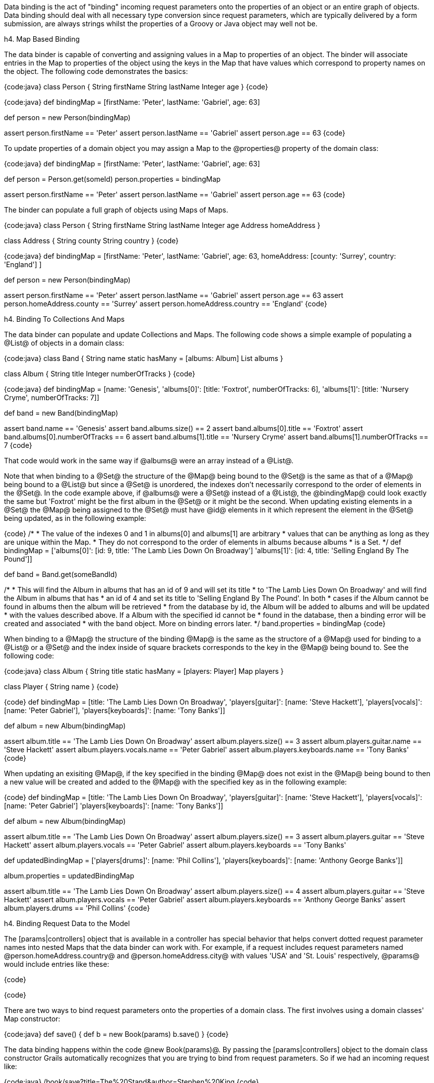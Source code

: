 Data binding is the act of "binding" incoming request parameters onto the properties of an object or an entire graph of objects. Data binding should deal with all necessary type conversion since request parameters, which are typically delivered by a form submission, are always strings whilst the properties of a Groovy or Java object may well not be.

h4. Map Based Binding

The data binder is capable of converting and assigning values in a Map to properties of an object.  The binder will associate entries in the Map to properties of the object using the keys in the Map that have values which correspond to property names on the object.  The following code demonstrates the basics:

{code:java}
// grails-app/domain/Person.groovy
class Person {
    String firstName
    String lastName
    Integer age
}
{code}

{code:java}
def bindingMap = [firstName: 'Peter', lastName: 'Gabriel', age: 63]

def person = new Person(bindingMap)

assert person.firstName == 'Peter'
assert person.lastName == 'Gabriel'
assert person.age == 63
{code}

To update properties of a domain object you may assign a Map to the @properties@ property of the domain class:

{code:java}
def bindingMap = [firstName: 'Peter', lastName: 'Gabriel', age: 63]

def person = Person.get(someId)
person.properties = bindingMap

assert person.firstName == 'Peter'
assert person.lastName == 'Gabriel'
assert person.age == 63
{code}

The binder can populate a full graph of objects using Maps of Maps.

{code:java}
class Person {
    String firstName
    String lastName
    Integer age
    Address homeAddress
}

class Address {
    String county
    String country
}
{code}

{code:java}
def bindingMap = [firstName: 'Peter', lastName: 'Gabriel', age: 63, homeAddress: [county: 'Surrey', country: 'England'] ]

def person = new Person(bindingMap)

assert person.firstName == 'Peter'
assert person.lastName == 'Gabriel'
assert person.age == 63
assert person.homeAddress.county == 'Surrey'
assert person.homeAddress.country == 'England'
{code}

h4. Binding To Collections And Maps

The data binder can populate and update Collections and Maps.  The following code shows a simple example of populating a @List@ of objects in a domain class:

{code:java}
class Band {
    String name
    static hasMany = [albums: Album]
    List albums
}

class Album {
    String title
    Integer numberOfTracks
}
{code}

{code:java}
def bindingMap = [name: 'Genesis', 
                  'albums[0]': [title: 'Foxtrot', numberOfTracks: 6], 
                  'albums[1]': [title: 'Nursery Cryme', numberOfTracks: 7]]

def band = new Band(bindingMap)

assert band.name == 'Genesis'
assert band.albums.size() == 2
assert band.albums[0].title == 'Foxtrot'
assert band.albums[0].numberOfTracks == 6
assert band.albums[1].title == 'Nursery Cryme'
assert band.albums[1].numberOfTracks == 7
{code}

That code would work in the same way if @albums@ were an array instead of a @List@.

Note that when binding to a @Set@ the structure of the @Map@ being bound to the @Set@ is the same as that of a @Map@ being bound to a @List@ but since a @Set@ is unordered, the indexes don't necessarily correspond to the order of elements in the @Set@.  In the code example above, if @albums@ were a @Set@ instead of a @List@, the @bindingMap@ could look exactly the same but 'Foxtrot' might be the first album in the @Set@ or it might be the second.  When updating existing elements in a @Set@ the @Map@ being assigned to the @Set@ must have @id@ elements in it which represent the element in the @Set@ being updated, as in the following example:

{code}
/*
 * The value of the indexes 0 and 1 in albums[0] and albums[1] are arbitrary
 * values that can be anything as long as they are unique within the Map.
 * They do not correspond to the order of elements in albums because albums
 * is a Set.
 */
def bindingMap = ['albums[0]': [id: 9, title: 'The Lamb Lies Down On Broadway']
                  'albums[1]': [id: 4, title: 'Selling England By The Pound']]

def band = Band.get(someBandId)

/*
 * This will find the Album in albums that has an id of 9 and will set its title
 * to 'The Lamb Lies Down On Broadway' and will find the Album in albums that has
 * an id of 4 and set its title to 'Selling England By The Pound'.  In both 
 * cases if the Album cannot be found in albums then the album will be retrieved
 * from the database by id, the Album will be added to albums and will be updated 
 * with the values described above.  If a Album with the specified id cannot be
 * found in the database, then a binding error will be created and associated
 * with the band object.  More on binding errors later.
 */
band.properties = bindingMap
{code}

When binding to a @Map@ the structure of the binding @Map@ is the same as the structore of a @Map@ used for binding to a @List@ or a @Set@ and the index inside of square brackets corresponds to the key in the @Map@ being bound to.  See the following code:

{code:java}
class Album {
    String title
    static hasMany = [players: Player]
    Map players
}

class Player {
    String name
}
{code}

{code}
def bindingMap = [title: 'The Lamb Lies Down On Broadway',
                  'players[guitar]': [name: 'Steve Hackett'],
                  'players[vocals]': [name: 'Peter Gabriel'],
                  'players[keyboards]': [name: 'Tony Banks']]

def album = new Album(bindingMap)

assert album.title == 'The Lamb Lies Down On Broadway'
assert album.players.size() == 3
assert album.players.guitar.name == 'Steve Hackett'
assert album.players.vocals.name == 'Peter Gabriel'
assert album.players.keyboards.name == 'Tony Banks'
{code}
  
When updating an exisiting @Map@, if the key specified in the binding @Map@ does not exist in the @Map@ being bound to then a new value will be created and added to the @Map@ with the specified key as in the following example:


{code}
def bindingMap = [title: 'The Lamb Lies Down On Broadway',
                  'players[guitar]': [name: 'Steve Hackett'],
                  'players[vocals]': [name: 'Peter Gabriel']
                  'players[keyboards]': [name: 'Tony Banks']]

def album = new Album(bindingMap)

assert album.title == 'The Lamb Lies Down On Broadway'
assert album.players.size() == 3
assert album.players.guitar == 'Steve Hackett'
assert album.players.vocals == 'Peter Gabriel'
assert album.players.keyboards == 'Tony Banks'

def updatedBindingMap = ['players[drums]': [name: 'Phil Collins'],
                         'players[keyboards]': [name: 'Anthony George Banks']]

album.properties = updatedBindingMap

assert album.title == 'The Lamb Lies Down On Broadway'
assert album.players.size() == 4
assert album.players.guitar == 'Steve Hackett'
assert album.players.vocals == 'Peter Gabriel'
assert album.players.keyboards == 'Anthony George Banks'
assert album.players.drums == 'Phil Collins'
{code}

h4. Binding Request Data to the Model

The [params|controllers] object that is available in a controller has special behavior that helps convert dotted request parameter names into nested Maps that the data binder can work with.  For example, if a request includes request parameters named @person.homeAddress.country@ and @person.homeAddress.city@ with values 'USA' and 'St. Louis' respectively, @params@ would include entries like these:

{code}
[person: [homeAddress: [country: 'USA', city: 'St. Louis']]]
{code}

There are two ways to bind request parameters onto the properties of a domain class. The first involves using a domain classes' Map constructor:

{code:java}
def save() {
    def b = new Book(params)
    b.save()
}
{code}

The data binding happens within the code @new Book(params)@. By passing the [params|controllers] object to the domain class constructor Grails automatically recognizes that you are trying to bind from request parameters. So if we had an incoming request like:

{code:java}
/book/save?title=The%20Stand&author=Stephen%20King
{code}

Then the @title@ and @author@ request parameters would automatically be set on the domain class. You can use the [properties|domainClasses] property to perform data binding onto an existing instance:

{code:java}
def save() {
    def b = Book.get(params.id)
    b.properties = params
    b.save()
}
{code}

This has the same effect as using the implicit constructor.

When binding an empty String (a String with no characters in it, not even spaces), the data binder will convert the empty String to null.  This simplifies the most common case where the intent is to treat an empty form field as having the value null since there isn't a way to actually submit a null as a request parameter.  When this behavior is not desireable the application may assign the value directly.

The mass property binding mechanism will by default automatically trim all Strings at binding time.  To disable this behavior set the @grails.databinding.trimStrings@ property to false in @grails-app/conf/Config.groovy@.

{code:java}
// the default value is true
grails.databinding.trimStrings = false

// ...

{code}

The mass property binding mechanism will by default automatically convert all empty Strings to null at binding time.  To disable this behavior set the @grails.databinding.convertEmptyStringsToNull@ property to false in @grials-app/conf/Config.groovy@.

{code:java}
// the default value is true
grails.databinding.convertEmptyStringsToNull = false

// ...

{code}

The order of events is that the String trimming happens and then null conversion happens so if @trimStrings@ is @true@ and @convertEmptyStringsToNull@ is @true@, not only will empty Strings be converted to null but also blank Strings.  A blank String is any String such that the @trim()@ method returns an empty String.

{warning}
These forms of data binding in Grails are very convenient, but also indiscriminate. In other words, they will bind _all_ non-transient, typed instance properties of the target object, including ones that you may not want bound. Just because the form in your UI doesn't submit all the properties, an attacker can still send malign data via a raw HTTP request. Fortunately, Grails also makes it easy to protect against such attacks - see the section titled "Data Binding and Security concerns" for more information.
{warning}

h4. Data binding and Single-ended Associations

If you have a @one-to-one@ or @many-to-one@ association you can use Grails' data binding capability to update these relationships too. For example if you have an incoming request such as:

{code:java}
/book/save?author.id=20
{code}

Grails will automatically detect the @.id@ suffix on the request parameter and look up the @Author@ instance for the given id when doing data binding such as:

{code:java}
def b = new Book(params)
{code}

An association property can be set to @null@ by passing the literal @String@ "null". For example:

{code:java}
/book/save?author.id=null
{code}

h4. Data Binding and Many-ended Associations

If you have a one-to-many or many-to-many association there are different techniques for data binding depending of the association type.

If you have a @Set@ based association (the default for a @hasMany@) then the simplest way to populate an association is to send a list of identifiers. For example consider the usage of @<g:select>@ below:

{code:xml}
<g:select name="books"
          from="${Book.list()}"
          size="5" multiple="yes" optionKey="id"
          value="${author?.books}" />
{code}

This produces a select box that lets you select multiple values. In this case if you submit the form Grails will automatically use the identifiers from the select box to populate the @books@ association.

However, if you have a scenario where you want to update the properties of the associated objects the this technique won't work. Instead you use the subscript operator:

{code:xml}
<g:textField name="books[0].title" value="the Stand" />
<g:textField name="books[1].title" value="the Shining" />
{code}

However, with @Set@ based association it is critical that you render the mark-up in the same order that you plan to do the update in. This is because a @Set@ has no concept of order, so although we're referring to @books[0]@ and @books[1]@ it is not guaranteed that the order of the association will be correct on the server side unless you apply some explicit sorting yourself.

This is not a problem if you use @List@ based associations, since a @List@ has a defined order and an index you can refer to. This is also true of @Map@ based associations.

Note also that if the association you are binding to has a size of two and you refer to an element that is outside the size of association:

{code:xml}
<g:textField name="books[0].title" value="the Stand" />
<g:textField name="books[1].title" value="the Shining" />
<g:textField name="books[2].title" value="Red Madder" />
{code}

Then Grails will automatically create a new instance for you at the defined position.

You can bind existing instances of the associated type to a @List@ using the same @.id@ syntax as you would use with a single-ended association. For example:

{code:xml}
<g:select name="books[0].id" from="${bookList}"
          value="${author?.books[0]?.id}" />

<g:select name="books[1].id" from="${bookList}"
          value="${author?.books[1]?.id}" />

<g:select name="books[2].id" from="${bookList}"
          value="${author?.books[2]?.id}" />
{code}

Would allow individual entries in the @books List@ to be selected separately.

Entries at particular indexes can be removed in the same way too. For example:

{code:xml}
<g:select name="books[0].id"
          from="${Book.list()}"
          value="${author?.books[0]?.id}"
          noSelection="['null': '']"/>
{code}

Will render a select box that will remove the association at @books[0]@ if the empty option is chosen.

Binding to a @Map@ property works the same way except that the list index in the parameter name is replaced by the map key:

{code:xml}
<g:select name="images[cover].id"
          from="${Image.list()}"
          value="${book?.images[cover]?.id}"
          noSelection="['null': '']"/>
{code}

This would bind the selected image into the @Map@ property @images@ under a key of @"cover"@.

When binding to Maps, Arrays and Collections the data binder will automatically grow the size of the collections as necessary.  The default limit to how large the binder will grow a collection is 256.  If the data binder encounters an entry that requires the collection be grown beyond that limit, the entry is ignored.  The limit may be configured by assigning a value to the @grails.databinding.autoGrowCollectionLimit@ property in @Config.groovy@.

{code:java}
// grails-app/conf/Config.groovy

// the default value is 256
grails.databinding.autoGrowCollectionLimit = 128

// ...

{code}

h4. Data binding with Multiple domain classes

It is possible to bind data to multiple domain objects from the [params|controllers] object.

For example so you have an incoming request to:

{code:java}
 /book/save?book.title=The%20Stand&author.name=Stephen%20King
{code}

You'll notice the difference with the above request is that each parameter has a prefix such as @author.@ or @book.@ which is used to isolate which parameters belong to which type. Grails' @params@ object is like a multi-dimensional hash and you can index into it to isolate only a subset of the parameters to bind.

{code:java}
def b = new Book(params.book)
{code}

Notice how we use the prefix before the first dot of the @book.title@ parameter to isolate only parameters below this level to bind. We could do the same with an @Author@ domain class:

{code:java}
def a = new Author(params.author)
{code}

h4. Data Binding and Action Arguments

Controller action arguments are subject to request parameter data binding.  There are 2 categories of controller action arguments.  The first category is command objects.  Complex types are treated as command objects.  See the [Command Objects|guide:commandObjects] section of the user guide for details.  The other category is basic object types.  Supported types are the 8 primitives, their corresponding type wrappers and [java.lang.String|api:java.lang.String].  The default behavior is to map request parameters to action arguments by name:

{code:java}
class AccountingController {

   // accountNumber will be initialized with the value of params.accountNumber
   // accountType will be initialized with params.accountType
   def displayInvoice(String accountNumber, int accountType) {
       // ...
   }
}
{code}

For primitive arguments and arguments which are instances of any of the primitive type wrapper classes a type conversion has to be carried out before the request parameter value can be bound to the action argument.  The type conversion happens automatically.  In a case like the example shown above, the @params.accountType@ request parameter has to be converted to an @int@.  If type conversion fails for any reason, the argument will have its default value per normal Java behavior (null for type wrapper references, false for booleans and zero for numbers) and a corresponding error will be added to the @errors@ property of the defining controller.

{code:java}
/accounting/displayInvoice?accountNumber=B59786&accountType=bogusValue
{code}

Since "bogusValue" cannot be converted to type int, the value of accountType will be zero, the controller's @errors.hasErrors()@ will be true, the controller's @errors.errorCount@ will be equal to 1 and the controller's @errors.getFieldError('accountType')@ will contain the corresponding error.

If the argument name does not match the name of the request parameter then the @\@grails.web.RequestParameter@ annotation may be applied to an argument to express the name of the request parameter which should be bound to that argument:

{code:java}
import grails.web.RequestParameter

class AccountingController {

   // mainAccountNumber will be initialized with the value of params.accountNumber
   // accountType will be initialized with params.accountType
   def displayInvoice(@RequestParameter('accountNumber') String mainAccountNumber, int accountType) {
       // ...
   }
}
{code}


h4. Data binding and type conversion errors

Sometimes when performing data binding it is not possible to convert a particular String into a particular target type. This results in a type conversion error. Grails will retain type conversion errors inside the [errors|domainClasses] property of a Grails domain class. For example:

{code:java}
class Book {
    ...
    URL publisherURL
}
{code}

Here we have a domain class @Book@ that uses the @java.net.URL@ class to represent URLs. Given an incoming request such as:

{code:java}
  /book/save?publisherURL=a-bad-url
{code}

it is not possible to bind the string @a-bad-url@ to the @publisherURL@ property as a type mismatch error occurs. You can check for these like this:

{code:java}
def b = new Book(params)

if (b.hasErrors()) {
    println "The value ${b.errors.getFieldError('publisherURL').rejectedValue}" +
            " is not a valid URL!"
}
{code}

Although we have not yet covered error codes (for more information see the section on [Validation|guide:validation]), for type conversion errors you would want a message from the @grails-app/i18n/messages.properties@ file to use for the error. You can use a generic error message handler such as:

{code:java}
typeMismatch.java.net.URL=The field {0} is not a valid URL
{code}

Or a more specific one:

{code:java}
typeMismatch.Book.publisherURL=The publisher URL you specified is not a valid URL
{code}

h4. The BindUsing Annotation

The [BindUsing|api:org.grails.databinding.BindUsing] annotation may be used to define a custom binding mechanism for a particular field in a class.  Any time data binding is being applied to the field the closure value of the annotation will be invoked with 2 arguments.  The first argument is the object that data binding is being applied to and the second argument is [DataBindingSource|api:org.grails.databinding.DataBindingSource] which is the data source for the data binding.  The value returned from the closure will be bound to the property.  The following example would result in the upper case version of the @name@ value in the source being applied to the @name@ field during data binding.

{code:java}
import org.grails.databinding.BindUsing

class SomeClass {
    @BindUsing({obj, source ->

        //source is DataSourceBinding which is similar to a Map
        //and defines getAt operation but source.name cannot be used here.
        //In order to get name from source use getAt instead as shown below.

        source['name']?.toUpperCase()
    })
    String name
}
{code}

{note}
Note that data binding is only possible when the name of the request parameter matches with the field name in the class.
Here, @name@ from request parameters matches with @name@ from @SomeClass@.
{note}

The [BindUsing|api:org.grails.databinding.BindUsing] annotation may be used to define a custom binding mechanism for all of the fields on a particular class. When the annotation is applied to a class, the value assigned to the annotation should be a class which implements the [BindingHelper|api:org.grails.databinding.BindingHelper] interface.  An instance of that class will be used any time a value is bound to a property in the class that this annotation has been applied to. 

{code:java}
@BindUsing(SomeClassWhichImplementsBindingHelper)
class SomeClass {
    String someProperty
    Integer someOtherProperty
}
{code}

h4. Custom Data Converters

The binder will do a lot of type conversion automatically.  Some applications may want to define their own mechanism for converting values and a simple way to do this is to write a class which implements [ValueConverter|api:org.grails.databinding.converters.ValueConverter] and register an instance of that class as a bean in the Spring application context.

{code:java}
package com.myapp.converters

import org.grails.databinding.converters.ValueConverter

/**
 * A custom converter which will convert String of the
 * form 'city:state' into an Address object.
 */
class AddressValueConverter implements ValueConverter {

    boolean canConvert(value) {
        value instanceof String
    }

    def convert(value) {
        def pieces = value.split(':')
        new com.myapp.Address(city: pieces[0], state: pieces[1])
    }

    Class<?> getTargetType() {
        com.myapp.Address
    }
}
{code}

An instance of that class needs to be registered as a bean in the Spring application context.  The bean name is not important.  All beans that implemented ValueConverter will be automatically plugged in to the data binding process.

{code:java}
// grails-app/conf/spring/resources.groovy

beans = {

    addressConverter com.myapp.converters.AddressValueConverter

    // ...

}
{code}

{code}
class Person {
    String firstName
    Address homeAddress
}

class Address {
    String city
    String state
}

def person = new Person()
person.properties = [firstName: 'Jeff', homeAddress: "O'Fallon:Missouri"]
assert person.firstName == 'Jeff'
assert person.homeAddress.city = "O'Fallon"
assert person.homeAddress.state = 'Missouri'
{code}

h4. Date Formats For Data Binding

A custom date format may be specified to be used when binding a String to a Date value by applying the [BindingFormat|api:org.grails.databinding.BindingFormat] annotation to a Date field.

{code:java}
import org.grails.databinding.BindingFormat

class Person {
    @BindingFormat('MMddyyyy')
    Date birthDate
}
{code}

A global setting may be configured in @Config.groovy@ to define date formats which will be used application wide when binding to Date.

{code:java}
// grails-app/conf/Config.groovy

grails.databinding.dateFormats = ['MMddyyyy', 'yyyy-MM-dd HH:mm:ss.S', "yyyy-MM-dd'T'hh:mm:ss'Z'"]

{code}

The formats specified in @grails.databinding.dateFormats@ will be attempted in the order in which they are included in the List.  If a property is marked with \@BindingFormat, the \@BindingFormat will take precedence over the values specified in @grails.databinding.dateFormats@.

The default formats that are used are "yyyy-MM-dd HH:mm:ss.S" and "yyyy-MM-dd'T'hh:mm:ss'Z'".

h4. Custom Formatted Converters

You may supply your own handler for the [BindingFormat|api:org.grails.databinding.BindingFormat] annotation by writing a class which implements the [FormattedValueConverter|api:org.grails.databinding.converters.FormattedValueConverter] interface and regiserting an instance of that class as a bean in the Spring application context.  Below is an example of a trivial custom String formatter that might convert the case of a String based on the value assigned to the BindingFormat annotation.

{code:java}
package com.myapp.converters

import org.grails.databinding.converters.FormattedValueConverter

class FormattedStringValueConverter implements FormattedValueConverter {
    def convert(value, String format) {
        if('UPPERCASE' == format) {
            value = value.toUpperCase()
        } else if('LOWERCASE' == format) {
            value = value.toLowerCase()
        }
        value
    }

    Class getTargetType() {
        // specifies the type to which this converter may be applied
        String
    }
}
{code}

An instance of that class needs to be registered as a bean in the Spring application context.  The bean name is not important.  All beans that implemented FormattedValueConverter will be automatically plugged in to the data binding process.

{code:java}
// grails-app/conf/spring/resources.groovy

beans = {

    formattedStringConverter com.myapp.converters.FormattedStringValueConverter

    // ...

}
{code}

With that in place the @BindingFormat@ annotation may be applied to String fields to inform the data binder to take advantage of the custom converter.

{code:java}
import org.grails.databinding.BindingFormat

class Person {
    @BindingFormat('UPPERCASE')
    String someUpperCaseString

    @BindingFormat('LOWERCASE')
    String someLowerCaseString

    String someOtherString
}
{code}


h4. Localized Binding Formats

The @BindingFormat@ annotation supports localized format strings by using the optional @code@ attribute.  If a value is assigned to the code attribute that value will be used as the message code to retrieve the binding format string from the @messageSource@ bean in the Spring application context and that lookup will be localized.

{code:java}
import org.grails.databinding.BindingFormat

class Person {
    @BindingFormat(code='date.formats.birthdays')
    Date birthDate
}
{code}


{code}
# grails-app/conf/i18n/messages.properties
date.formats.birthdays=MMddyyyy
{code}

{code}
# grails-app/conf/i18n/messages_es.properties
date.formats.birthdays=ddMMyyyy
{code}

h4. Structured Data Binding Editors

A structured data binding editor is a helper class which can bind structured request parameters to a property.  The common use case for structured binding is binding to a @Date@ object which might be constructed from several smaller pieces of information contained in several request parameters with names like @birthday_month@, @birthday_date@ and @birthday_year@.  The structured editor would retrieve all of those individual pieces of information and use them to construct a @Date@.

The framework provides a structured editor for binding to @Date@ objects.  An application may register its own structured editors for whatever types are appropriate.  Consider the following classes:

{code}
// src/groovy/databinding/Gadget.groovy
package databinding

class Gadget {
    Shape expandedShape
    Shape compressedShape
}
{code}

{code}
// src/groovy/databinding/Shape.groovy
package databinding

class Shape {
    int area
}
{code}

A @Gadget@ has 2 @Shape@ fields.  A @Shape@ has an @area@ property.  It may be that the application wants to accept request parameters like @width@ and @height@ and use those to calculate the @area@ of a @Shape@ at binding time.  A structured binding editor is well suited for that.

The way to register a structured editor with the data binding process is to add an instance of the [org.grails.databinding.TypedStructuredBindingEditor|api:org.grails.databinding.TypedStructuredBindingEditor] interface to the Spring application context.  The easiest way to implement the @TypedStructuredBindingEditor@ interface is to extend the [org.grails.databinding.converters.AbstractStructuredBindingEditor|api:org.grails.databinding.converters.AbstractStructuredBindingEditor] abstract class and override the @getPropertyValue@ method as shown below:

{code}
// src/groovy/databinding/converters/StructuredShapeEditor.groovy
package databinding.converters

import databinding.Shape

import org.grails.databinding.converters.AbstractStructuredBindingEditor

class StructuredShapeEditor extends AbstractStructuredBindingEditor<Shape> {

    public Shape getPropertyValue(Map values) {
        // retrieve the individual values from the Map
        def width = values.width as int
        def height = values.height as int

        // use the values to calculate the area of the Shape
        def area = width * height

        // create and return a Shape with the appropriate area
        new Shape(area: area)
    }
}
{code}

An instance of that class needs to be registered with the Spring application context:

{code}
// grails-app/conf/spring/resources.groovy
beans = {
    shapeEditor databinding.converters.StructuredShapeEditor

    // ...
}
{code}

When the data binder binds to an instance of the @Gadget@ class it will check to see if there are request parameters with names @compressedShape@ and @expandedShape@ which have a value of "struct" and if they do exist, that will trigger the use of the @StructuredShapeEditor@.  The individual components of the structure need to have parameter names of the form propertyName_structuredElementName.  In the case of the @Gadget@ class above that would mean that the @compressedShape@ request parameter should have a value of "struct" and the @compressedShape_width@ and @compressedShape_height@ parameters should have values which represent the width and the height of the compressed @Shape@.  Similarly, the @expandedShape@ request parameter should have a value of "struct" and the @expandedShape_width@ and @expandedShape_height@ parameters should have values which represent the width and the hight of the expanded @Shape@.

{code}
// grails-app/controllers/demo/DemoController.groovy
class DemoController {

    def createGadget(Gadget gadget) {
        /*

        /demo/createGadget?expandedShape=struct&expandedShape_width=80&expandedShape_height=30
                          &compressedShape=struct&compressedShape_width=10&compressedShape_height=3

        */

        // with the request parameters shown above gadget.expandedShape.area would be 2400
        // and gadget.compressedShape.area would be 30

        // ...

    }
}
{code}

Typically the request parameters with "struct" as their value would be represented by hidden form fields.

h4. Data Binding Event Listeners

The [DataBindingListener|api:org.grails.databinding.events.DataBindingListener] interface provides a mechanism for listeners to be notified of data binding events.  The interface looks like this:

{code}
package org.grails.databinding.events;

import org.grails.databinding.errors.BindingError;

public interface DataBindingListener {

    /**
     * @return true if the listener is interested in events for the specified type.
     */
    boolean supports(Class<?> clazz);

    /**
     * Called when data binding is about to start.
     * 
     * @param target The object data binding is being imposed upon
     * @param errors the Spring Errors instance (a org.springframework.validation.BindingResult)
     * @return true if data binding should continue
     */
    Boolean beforeBinding(Object target, Object errors);

    /**
     * Called when data binding is about to imposed on a property
     *
     * @param target The object data binding is being imposed upon
     * @param propertyName The name of the property being bound to
     * @param value The value of the property being bound
     * @param errors the Spring Errors instance (a org.springframework.validation.BindingResult)
     * @return true if data binding should continue, otherwise return false
     */
    Boolean beforeBinding(Object target, String propertyName, Object value, Object errors);

    /**
     * Called after data binding has been imposed on a property
     *
     * @param target The object data binding is being imposed upon
     * @param propertyName The name of the property that was bound to
     * @param errors the Spring Errors instance (a org.springframework.validation.BindingResult)
     */
    void afterBinding(Object target, String propertyName, Object errors);

    /**
     * Called after data binding has finished.
     *  
     * @param target The object data binding is being imposed upon
     * @param errors the Spring Errors instance (a org.springframework.validation.BindingResult)
     */
    void afterBinding(Object target, Object errors);

    /**
     * Called when an error occurs binding to a property
     * @param error encapsulates information about the binding error
     * @param errors the Spring Errors instance (a org.springframework.validation.BindingResult)
     * @see BindingError
     */
    void bindingError(BindingError error, Object errors);
}
{code}

Any bean in the Spring application context which implements that interface will automatically be registered with the data binder.  The [DataBindingListenerAdapter|api:org.grails.databinding.events.DataBindingListenerAdapter] class implements the @DataBindingListener@ interface and provides default implementations for all of the methods in the interface so this class is well suited for subclassing so your listener class only needs to provide implementations for the methods your listener is interested in.

The Grails data binder has limited support for the older [BindEventListener|api:org.codehaus.groovy.grails.web.binding.BindEventListener] style listeners.  @BindEventListener@ looks like this:

{code}
package org.codehaus.groovy.grails.web.binding;

import org.springframework.beans.MutablePropertyValues;
import org.springframework.beans.TypeConverter;

public interface BindEventListener {

    /**
     * @param target The target to bind to
     * @param source The source of the binding, typically a Map
     * @param typeConverter The type converter to be used
     */
    void doBind(Object target, MutablePropertyValues source, TypeConverter typeConverter);
}
{code}

Support for @BindEventListener@ is disabled by default.  To enable support assign a value of @true@ to the @grails.databinding.enableSpringEventAdapter@ property in @grails-app/conf/Config.groovy@.

{code}
// grails-app/conf/Config.groovy
grails.databinding.enableSpringEventAdapter=true

...
{code}

With @enableSpringEventAdapter@ set to @true@ instances of @BindEventListener@ which are in the Spring application context will automatically be registered with the data binder.  Notice that the @MutablePropertyValues@ and @TypeConverter@ arguments to the @doBind@ method in @BindEventListener@ are Spring specific classes and are not relevant to the current data binder.  The event adapter will pass @null@ values for those arguments.  The only real value passed into the @doBind@ method will be the object being bound to.  This limited support is provided for backward compatibility and will be useful for a subset of scenarios.  Developers are encouraged to migrate their @BindEventListener@ beans to the newer @DataBindingListener@ model.

h4. Using The Data Binder Directly

There are situations where an application may want to use the data binder directly.  For example, to do binding in a Service on some arbitrary object which is not a domain class.  The following will not work because the @properties@ property is read only.

{code:java}
// src/groovy/bindingdemo/Widget.groovy
package bindingdemo

class Widget {
    String name
    Integer size
}
{code}

{code:java}
// grails-app/services/bindingdemo/WidgetService.groovy
package bindingdemo

class WidgetService {

    def updateWidget(Widget widget, Map data) {
        // this will throw an exception because
        // properties is read-only
        widget.properties = data
    }
}
{code}

An instance of the data binder is in the Spring application context with a bean name of @grailsWebDataBinder@.  That bean implements the [DataBinder|api:org.grails.databinding.DataBinder] interface.  The following code demonstrates using the data binder directly.

{code:java}
// grails-app/services/bindingdmeo/WidgetService
package bindingdemo

import org.grails.databinding.SimpleMapDataBindingSource

class WidgetService {

    // this bean will be autowired into the service
    def grailsWebDataBinder

    def updateWidget(Widget widget, Map data) {
        grailsWebDataBinder.bind widget, data as SimpleMapDataBindingSource
    }

}
{code}

See the [DataBinder|api:org.grails.databinding.DataBinder] documentation for more information about overloaded versions
of the @bind@ method.

h4. Data Binding and Security Concerns

When batch updating properties from request parameters you need to be careful not to allow clients to bind malicious data to domain classes and be persisted in the database. You can limit what properties are bound to a given domain class using the subscript operator:

{code:java}
def p = Person.get(1)

p.properties['firstName','lastName'] = params
{code}

In this case only the @firstName@ and @lastName@ properties will be bound.

Another way to do this is is to use [Command Objects|guide:commandObjects] as the target of data binding instead of domain classes. Alternatively there is also the flexible [bindData|controllers] method.

The @bindData@ method allows the same data binding capability, but to arbitrary objects:

{code:java}
def p = new Person()
bindData(p, params)
{code}

The @bindData@ method also lets you exclude certain parameters that you don't want updated:

{code:java}
def p = new Person()
bindData(p, params, [exclude: 'dateOfBirth'])
{code}

Or include only certain properties:

{code:java}
def p = new Person()
bindData(p, params, [include: ['firstName', 'lastName']])
{code}

{note}
Note that if an empty List is provided as a value for the @include@ parameter then all fields will be subject to binding if they are not explicitly excluded.
{note}
